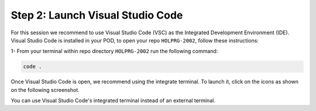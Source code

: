 Step 2: Launch Visual Studio Code
#################################

For this session we recommend to use Visual Studio Code (VSC) as the Integrated Development Environment (IDE).
Visual Studio Code is installed in your POD, to open your repo ``HOLPRG-2002``, follow these instructions:

1- From your terminal within repo directory ``HOLPRG-2002`` run the following command:

.. code-block:: bash

    code .

.. image:: images/vsc.png
    :width: 75%
    :align: center


Once Visual Studio Code is open, we recommend using the integrate terminal.
To launch it, click on the icons as shown on the following screenshot.

.. image:: images/vsc-terminal.png
    :width: 75%
    :align: center

You can use Visual Studio Code's integrated terminal instead of an external terminal.


.. sectionauthor:: Luis Rueda <lurueda@cisco.com>, Jairo Leon <jaileon@cisco.com>, Ovesnel Mas Lara <omaslara@cisco.com>
